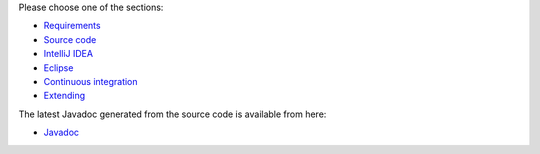 .. title: Get Started
.. slug: dev-get-started
.. date: 2019-05-05 18:26:52 UTC+12:00
.. tags: 
.. category: 
.. link: 
.. description: 
.. type: text
.. author: FracPete

Please choose one of the sections:

* `Requirements <link://slug/dev-get-started-requirements>`_
* `Source code <link://slug/dev-get-started-sourcecode>`_
* `IntelliJ IDEA <link://slug/dev-get-started-intellij>`_
* `Eclipse <link://slug/dev-get-started-eclipse>`_
* `Continuous integration <link://slug/dev-get-started-ci>`_
* `Extending <link://slug/dev-get-started-extending>`_

The latest Javadoc generated from the source code is available from here:

* `Javadoc <link://slug/dev-javadoc>`_

